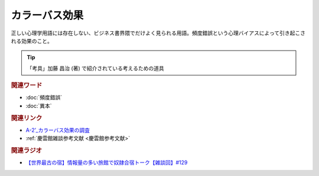 カラーバス効果
==========================================
.. glossary::
    カラーバス効果 : か

正しい心理学用語には存在しない、ビジネス書界隈でだけよく見られる用語。頻度錯誤という心理バイアスによって引き起こされる効果のこと。

.. tip:: 
  「考具」加藤 昌治 (著) で紹介されている考えるための道具

.. rubric:: 関連ワード
* :doc:`頻度錯誤` 
* :doc:`異本` 

.. rubric:: 関連リンク
* `A-2’_カラーバス効果の調査 <https://youtu.be/YjuaSAFjDIk>`_ 
* :ref:`慶雲館雑談参考文献 <慶雲館参考文献>`

.. rubric:: 関連ラジオ
* `【世界最古の宿】情報量の多い旅館で奴隷合宿トーク【雑談回】#129`_

.. _【世界最古の宿】情報量の多い旅館で奴隷合宿トーク【雑談回】#129: https://www.youtube.com/watch?v=Drl5HMryYLM
